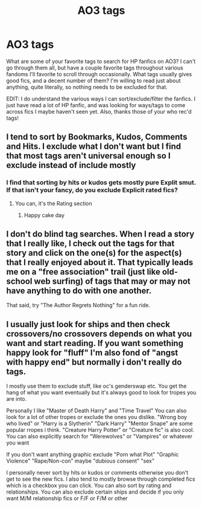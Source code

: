 #+TITLE: AO3 tags

* AO3 tags
:PROPERTIES:
:Author: SimonSherlockPotter
:Score: 3
:DateUnix: 1579646198.0
:DateShort: 2020-Jan-22
:FlairText: Request
:END:
What are some of your favorite tags to search for HP fanfics on AO3? I can't go through them all, but have a couple favorite tags throughout various fandoms I'll favorite to scroll through occasionally. What tags usually gives good fics, and a decent number of them? I'm willing to read just about anything, quite literally, so nothing needs to be excluded for that.

EDIT: I do understand the various ways I can sort/exclude/filter the fanfics. I just have read a lot of HP fanfic, and was looking for ways/tags to come across fics I maybe haven't seen yet. Also, thanks those of your who rec'd tags!


** I tend to sort by Bookmarks, Kudos, Comments and Hits. I exclude what I don't want but I find that most tags aren't universal enough so I exclude instead of include mostly
:PROPERTIES:
:Author: LiriStorm
:Score: 3
:DateUnix: 1579659711.0
:DateShort: 2020-Jan-22
:END:

*** I find that sorting by hits or kudos gets mostly pure Explit smut. If that isn't your fancy, do you exclude Explicit rated fics?
:PROPERTIES:
:Author: SimonSherlockPotter
:Score: 1
:DateUnix: 1579660374.0
:DateShort: 2020-Jan-22
:END:

**** You can, it's the Rating section
:PROPERTIES:
:Author: LiriStorm
:Score: 1
:DateUnix: 1579662173.0
:DateShort: 2020-Jan-22
:END:

***** Happy cake day
:PROPERTIES:
:Author: YOB1997
:Score: 1
:DateUnix: 1579706668.0
:DateShort: 2020-Jan-22
:END:


** I don't do blind tag searches. When I read a story that I really like, I check out the tags for that story and click on the one(s) for the aspect(s) that I really enjoyed about it. That typically leads me on a "free association" trail (just like old-school web surfing) of tags that may or may not have anything to do with one another.

That said, try "The Author Regrets Nothing" for a fun ride.
:PROPERTIES:
:Author: JennaSayquah
:Score: 2
:DateUnix: 1579660853.0
:DateShort: 2020-Jan-22
:END:


** I usually just look for ships and then check crossovers/no crossovers depends on what you want and start reading. If you want something happy look for "fluff" I'm also fond of "angst with happy end" but normally i don't really do tags.

I mostly use them to exclude stuff, like oc's genderswap etc. You get the hang of what you want eventually but it's always good to look for tropes you are into.

Personally I like "Master of Death Harry" and "Time Travel" You can also look for a lot of other tropes or exclude the ones you dislike. "Wrong boy who lived" or "Harry is a Slytherin" "Dark Harry" "Mentor Snape" are some popular rropes i think. "Creature Harry Potter" or "Creature fic" is also cool. You can also explicitly search for "Werewolves" or "Vampires" or whatever you want

If you don't want anything graphic exclude "Porn what Plot" "Graphic Violence" "Rape/Non-con" maybe "dubious consent" "sex"

I personally never sort by hits or kudos or comments otherwise you don't get to see the new fics. I also tend to mostly browse through completed fics which is a checkbox you can click. You can also sort by rating and relationships. You can also exclude certain ships and decide if you only want M/M relationship fics or F/F or F/M or other
:PROPERTIES:
:Author: inside_a_mind
:Score: 1
:DateUnix: 1579724566.0
:DateShort: 2020-Jan-22
:END:
